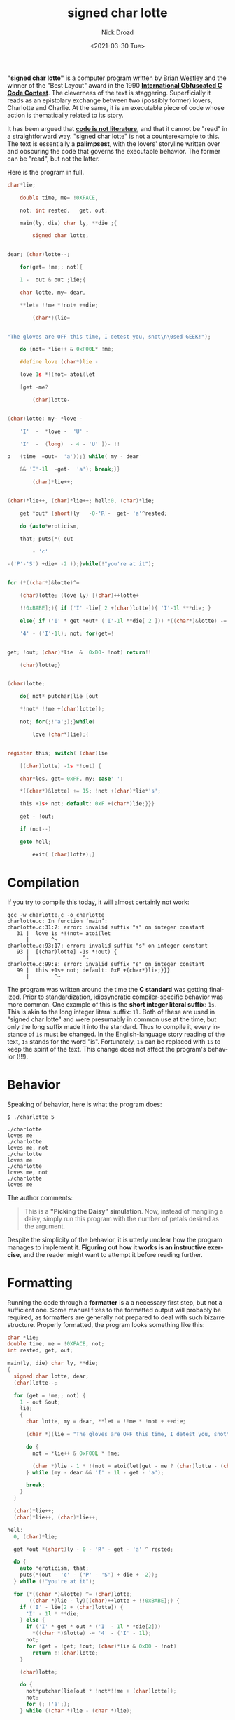#+OPTIONS: ':nil *:t -:t ::t <:t H:3 \n:nil ^:t arch:headline
#+OPTIONS: author:t broken-links:nil c:nil creator:nil
#+OPTIONS: d:(not "LOGBOOK") date:t e:t email:nil f:t inline:t num:t
#+OPTIONS: p:nil pri:nil prop:nil stat:t tags:t tasks:t tex:t
#+OPTIONS: timestamp:t title:t toc:nil todo:t |:t
#+TITLE: signed char lotte
#+DATE: <2021-03-30 Tue>
#+AUTHOR: Nick Drozd
#+EMAIL: nicholasdrozd@gmail.com
#+LANGUAGE: en
#+SELECT_TAGS: export
#+EXCLUDE_TAGS: noexport
#+CREATOR: Emacs 27.0.50 (Org mode 9.2.1)
#+JEKYLL_LAYOUT: post
#+JEKYLL_CATEGORIES:
#+JEKYLL_TAGS:

*"signed char lotte"* is a computer program written by [[http://www.westley.org/index2.html][Brian Westley]] and the winner of the "Best Layout" award in the 1990 *[[https://www.ioccc.org/years.html#1990][International Obfuscated C Code Contest]]*. The cleverness of the text is staggering. Superficially it reads as an epistolary exchange between two (possibly former) lovers, Charlotte and Charlie. At the same, it is an executable piece of code whose action is thematically related to its story.

It has been argued that *[[http://www.gigamonkeys.com/code-reading/][code is not literature]]*, and that it cannot be "read" in a straightforward way. "signed char lotte" is not a counterexample to this. The text is essentially a *palimpsest*, with the lovers' storyline written over and obscuring the code that governs the executable behavior. The former can be "read", but not the latter.

Here is the program in full.

#+begin_src c
char*lie;

	double time, me= !0XFACE,

	not; int rested,   get, out;

	main(ly, die) char ly, **die ;{

	    signed char lotte,


dear; (char)lotte--;

	for(get= !me;; not){

	1 -  out & out ;lie;{

	char lotte, my= dear,

	**let= !!me *!not+ ++die;

	    (char*)(lie=


"The gloves are OFF this time, I detest you, snot\n\0sed GEEK!");

	do {not= *lie++ & 0xF00L* !me;

	#define love (char*)lie -

	love 1s *!(not= atoi(let

	[get -me?

	    (char)lotte-


(char)lotte: my- *love -

	'I'  -  *love -  'U' -

	'I'  -  (long)  - 4 - 'U' ])- !!

p	(time  =out=  'a'));} while( my - dear

	&& 'I'-1l  -get-  'a'); break;}}

	    (char)*lie++;


(char)*lie++, (char)*lie++; hell:0, (char)*lie;

	get *out* (short)ly   -0-'R'-  get- 'a'^rested;

	do {auto*eroticism,

	that; puts(*( out

	    - 'c'

-('P'-'S') +die+ -2 ));}while(!"you're at it");


for (*((char*)&lotte)^=

	(char)lotte; (love ly) [(char)++lotte+

	!!0xBABE];){ if ('I' -lie[ 2 +(char)lotte]){ 'I'-1l ***die; }

	else{ if ('I' * get *out* ('I'-1l **die[ 2 ])) *((char*)&lotte) -=

	'4' - ('I'-1l); not; for(get=!


get; !out; (char)*lie  &  0xD0- !not) return!!

	(char)lotte;}


(char)lotte;

	do{ not* putchar(lie [out

	*!not* !!me +(char)lotte]);

	not; for(;!'a';);}while(

	    love (char*)lie);{


register this; switch( (char)lie

	[(char)lotte] -1s *!out) {

	char*les, get= 0xFF, my; case' ':

	*((char*)&lotte) += 15; !not +(char)*lie*'s';

	this +1s+ not; default: 0xF +(char*)lie;}}}

	get - !out;

	if (not--)

	goto hell;

	    exit( (char)lotte);}
#+end_src

* Compilation

If you try to compile this today, it will almost certainly not work:

#+begin_src shell
gcc -w charlotte.c -o charlotte
charlotte.c: In function ‘main’:
charlotte.c:31:7: error: invalid suffix "s" on integer constant
   31 |  love 1s *!(not= atoi(let
      |       ^~
charlotte.c:93:17: error: invalid suffix "s" on integer constant
   93 |  [(char)lotte] -1s *!out) {
      |                 ^~
charlotte.c:99:8: error: invalid suffix "s" on integer constant
   99 |  this +1s+ not; default: 0xF +(char*)lie;}}}
      |        ^~
#+end_src

The program was written around the time the *C standard* was getting finalized. Prior to standardization, idiosyncratic compiler-specific behavior was more common. One example of this is the *short integer literal suffix*: =1s=. This is akin to the long integer literal suffix: =1l=. Both of these are used in "signed char lotte" and were presumably in common use at the time, but only the long suffix made it into the standard. Thus to compile it, every instance of =1s= must be changed. In the English-language story reading of the text, =1s= stands for the word "is". Fortunately, =1s= can be replaced with =15= to keep the spirit of the text. This change does not affect the program's behavior (!!!).

* Behavior

Speaking of behavior, here is what the program does:

#+begin_src
$ ./charlotte 5

./charlotte
loves me
./charlotte
loves me, not
./charlotte
loves me
./charlotte
loves me, not
./charlotte
loves me
#+end_src

The author comments:

#+begin_quote
This is a *"Picking the Daisy" simulation*.  Now, instead of mangling a daisy, simply run this program with the number of petals desired as the argument.
#+end_quote

Despite the simplicity of the behavior, it is utterly unclear how the program manages to implement it. *Figuring out how it works is an instructive exercise*, and the reader might want to attempt it before reading further.

* Formatting

Running the code through a *formatter* is a a necessary first step, but not a sufficient one. Some manual fixes to the formatted output will probably be required, as formatters are generally not prepared to deal with such bizarre structure. Properly formatted, the program looks something like this:

#+begin_src c
char *lie;
double time, me = !0XFACE, not;
int rested, get, out;

main(ly, die) char ly, **die;
{
  signed char lotte, dear;
  (char)lotte--;

  for (get = !me;; not) {
    1 - out &out;
    lie;
    {
      char lotte, my = dear, **let = !!me * !not + ++die;

      (char *)(lie = "The gloves are OFF this time, I detest you, snot\n\0sed GEEK!");

      do {
        not = *lie++ & 0xF00L * !me;

        (char *)lie - 1 * !(not = atoi(let[get - me ? (char)lotte - (char)lotte : my - *(char *)lie - -'I' - *(char *)lie - -'U' - 'I' - (long)-4 - 'U']) - !!(time = out = 'a'));
      } while (my - dear && 'I' - 1l - get - 'a');

      break;
    }
  }

  (char)*lie++;
  (char)*lie++, (char)*lie++;

hell:
  0, (char)*lie;

  get *out *(short)ly - 0 - 'R' - get - 'a' ^ rested;

  do {
    auto *eroticism, that;
    puts(*(out - 'c' - ('P' - 'S') + die + -2));
  } while (!"you're at it");

  for (*((char *)&lotte) ^= (char)lotte;
       ((char *)lie - ly)[(char)++lotte + !!0xBABE];) {
    if ('I' - lie[2 + (char)lotte]) {
      'I' - 1l * **die;
    } else {
      if ('I' * get * out * ('I' - 1l * *die[2]))
        *((char *)&lotte) -= '4' - ('I' - 1l);
      not;
      for (get = !get; !out; (char)*lie & 0xD0 - !not)
        return !!(char)lotte;
    }

    (char)lotte;

    do {
      not*putchar(lie[out * !not*!!me + (char)lotte]);
      not;
      for (; !'a';);
    } while ((char *)lie - (char *)lie);

    {
      register this;
      switch ((char)lie[(char)lotte] - 1 * !out) {
        char *les, get = 0xFF, my;

      case ' ':
        *((char *)&lotte) += 15;
        !not + (char)*lie * 's';
        this + 1 + not;

      default:
        0xF + (char *)lie;
      }
    }
  }

  get - !out;

  if (not--)
    goto hell;

  exit((char)lotte);
}
#+end_src

It remains unclear how the program actually does what it does. The primary obfuscation trick used is *misdirection*. You can spend a lot of time trying to work out the purpose and meaning of every line, but in fact *most of the code is totally useless*. Shall I count the ways?

* Useless casts
  All of the following casts can be cut without consequence:

 - =(char)=
 - =(char*)=
 - =(long)=
 - =(short)=

* Useless statements
  Many statements have no effect on anything, and can be cut. A simple example of a useless statement is =(char)lotte;=; it evidently casts =signed char lotte= as a =char= and then does nothing with it. Obviously this can be cut.

  More sophisticated useless statements can be constructed from arithmetic operators:

  - =1 -  out & out ;lie;=
  - =get - !out;=
  - =get *out* (short)ly   -0-'R'-  get- 'a'^rested;=

  However, a statement that appears useless may not be. Because this is good old dependable C, *side effects* can occur just about anywhere, and it is all but impossible to tell how any one in particular might affect the program's behavior. Thus any statement with the following operators must be kept: ~=~, =++=, =--=, ~+=~, ~^=~.

* Useless Control Flow
  A nice way to add in some extra words to the program without affecting its operation is to wrap a code block in a =do= loop with an always-false =while= condition. This causes the code to execute exactly as before, but with a superficially more complex control flow. Here is my favorite example:

  #+begin_src c
	#define love (char*)lie -

        // ...

	do{ not* putchar(lie [out

	,*!not* !!me +(char)lotte]);

	not; for(;!'a';);}while(

	    love (char*)lie);{
  #+end_src

  With formatting and preprocessor expansion, this becomes:

  #+begin_src c
    do {
      not*putchar(lie[out * !not*!!me + (char)lotte]);
      not;
      for (; !'a';);
    } while ((char *)lie - (char *)lie);
  #+end_src

  But =(char *)lie - (char *)lie= will *always work out to be falsy*, and therefore the expression can be reduced to a simple block:

  #+begin_src c
      not*putchar(lie[out * !not*!!me + (char)lotte]);
      not;
      for (; !'a';);
  #+end_src

  This block itself contains the strikingly useless loop =for (; !'a';);=, as well as the useless simple statement =not;=.

  Besides overtly useless control flow, specific quirks of C control flow operators can be exploited. For example, code in a =switch= block that comes before any of the =case= labels is unreachable, and therefore useless.

  #+begin_src c
      switch ((char)lie[(char)lotte] - 1 * !out) {
        char *les, get = 0xFF, my;  // unreachable

      case ' ':
        *((char *)&lotte) += 15;
        !not + (char)*lie * 's';
        this + 1 + not;

      default:
        0xF + (char *)lie;
      }
  #+end_src

* The Crux of the Program

After applying these simplfications and doing a little more massaging, the true nature of the program reveals itself:

#+begin_src c
char *lie = "loves are OFF this time, I detest you, snot\n\0";

int main(int argc, char **argv) {
  int get = 1;
  int not = atoi(argv[1]);

  int lotte;

  for (; not; not--) {
    puts(argv[0]);

    for (lotte = 0; lie[lotte]; lotte++) {
      if (!('I' - lie[2 + lotte])) {
        if (get)
          lotte += 20;

        get = !get;
      }

      putchar(lie[lotte]);

      switch (lie[lotte]) {
      case ' ':
        lotte += 15;
      }
    }
  }

  exit(lotte);
}
#+end_src

The string =char *lie= contains as substrings "loves", "me", and "not". =get= is a toggle that signals whether or not to print "not", while =not= is the counter input by the user. =lotte= is the index into =lie=. The program uses *comically elaborate logic* with hard-coded constants to manipulate =lotte= into the right position in =lie=, and that's how the appropriate messages are printed.

Thus it is not merely a matter of obfuscating an otherwise normal program by covering it up with a bunch of weird irrelevant text; *fundamentally the program is already far more difficult to understand than it needs to be*. The IOCCC judges said that they "like programs that MAKE USE OF A NUMBER OF DIFFERENT TYPES OF OBFUSCATION", and so it is no surprise that "signed char lotte" won.

* Discussion Questions
  1. How many reserved keywords are there in C? How many of those are used in "signed char lotte"?
  2. Why wasn't the short integer literal suffix included in the C standard? How common was it in pre-standard times? Which compilers included it?
  3. Is love a toilet?
  4. What is the purpose of the =goto hell;= statement?
  5. How do you suppose this program was constructed?

* Exercises
  1. Analyze Westley's 1987 IOCCC winner, [[https://www.ioccc.org/1987/westley/westley.c]["Able was I ere I saw elbA"]].
  2. Modify "signed char lotte" so as to include more C keywords.
  3. Modify GCC so that it compiles the original program correctly.
